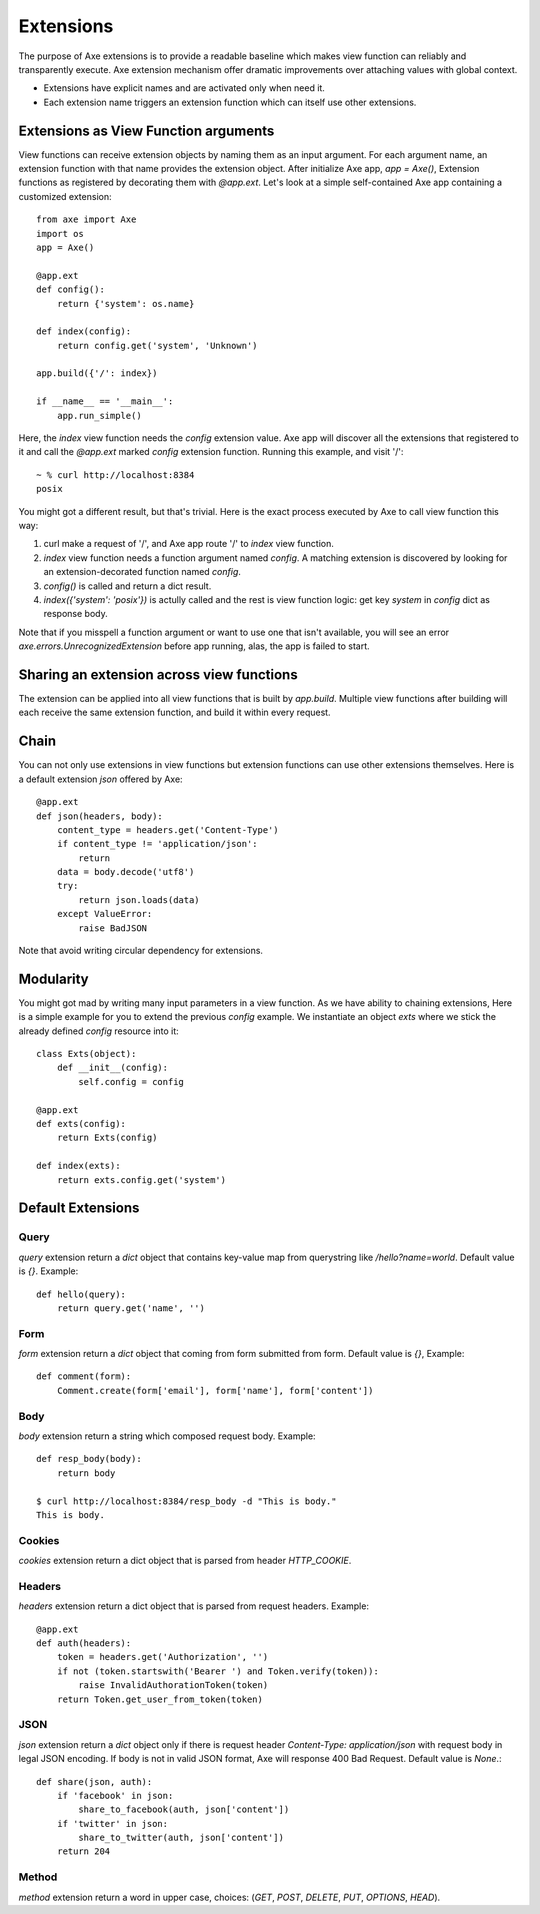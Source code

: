.. _extensions:

Extensions
==========

The purpose of Axe extensions is to provide a readable
baseline which makes view function can reliably and
transparently execute. Axe extension mechanism offer
dramatic improvements over attaching values with
global context.

* Extensions have explicit names and are activated only
  when need it.
* Each extension name triggers an extension function
  which can itself use other extensions.

Extensions as View Function arguments
-------------------------------------

View functions can receive extension objects by naming
them as an input argument. For each argument name, an
extension function with that name provides the
extension object. After initialize Axe app, `app = Axe()`,
Extension functions as registered by decorating them
with `@app.ext`. Let's look at a simple self-contained
Axe app containing a customized extension::

    from axe import Axe
    import os
    app = Axe()

    @app.ext
    def config():
        return {'system': os.name}

    def index(config):
        return config.get('system', 'Unknown')

    app.build({'/': index})

    if __name__ == '__main__':
        app.run_simple()

Here, the `index` view function needs the `config`
extension value. Axe app will discover all the
extensions that registered to it and call the
`@app.ext` marked `config` extension function.
Running this example, and visit '/'::

    ~ % curl http://localhost:8384
    posix

You might got a different result, but that's trivial.
Here is the exact process executed by Axe to call
view function this way:

1. curl make a request of '/', and Axe app route '/' to
   `index` view function.
2. `index` view function needs a function argument
   named `config`. A matching extension is discovered
   by looking for an extension-decorated function
   named `config`.
3. `config()` is called and return a dict result.
4. `index({'system': 'posix'})` is actully called
   and the rest is view function logic: get key
   `system` in `config` dict as response body.

Note that if you misspell a function argument or want
to use one that isn't available, you will see an error
`axe.errors.UnrecognizedExtension` before app running,
alas, the app is failed to start.

Sharing an extension across view functions
------------------------------------------

The extension can be applied into all view functions
that is built by `app.build`. Multiple view functions
after building will each receive the same extension
function, and build it within every request.

Chain
-----

You can not only use extensions in view functions but
extension functions can use other extensions themselves.
Here is a default extension `json` offered by Axe::

    @app.ext
    def json(headers, body):
        content_type = headers.get('Content-Type')
        if content_type != 'application/json':
            return
        data = body.decode('utf8')
        try:
            return json.loads(data)
        except ValueError:
            raise BadJSON

Note that avoid writing circular dependency for
extensions.


Modularity
----------

You might got mad by writing many input parameters in a
view function. As we have ability to chaining extensions,
Here is a simple example for you to extend the previous
`config` example. We instantiate an object `exts` where 
we stick the already defined `config` resource into it::

    class Exts(object):
        def __init__(config):
            self.config = config

    @app.ext
    def exts(config):
        return Exts(config)

    def index(exts):
        return exts.config.get('system')

Default Extensions
------------------

Query
`````

`query` extension return a `dict` object that contains key-value map from querystring
like `/hello?name=world`. Default value is `{}`. Example::

    def hello(query):
        return query.get('name', '')

Form
````

`form` extension return a `dict` object that coming from form submitted from form.
Default value is `{}`, Example::

    def comment(form):
        Comment.create(form['email'], form['name'], form['content'])

Body
````

`body` extension return a string which composed request body. Example::

    def resp_body(body):
        return body

    $ curl http://localhost:8384/resp_body -d "This is body."
    This is body.

Cookies
```````

`cookies` extension return a dict object that is parsed from header
`HTTP_COOKIE`.

Headers
```````

`headers` extension return a dict object that is parsed from request headers.
Example::

    @app.ext
    def auth(headers):
        token = headers.get('Authorization', '')
        if not (token.startswith('Bearer ') and Token.verify(token)):
            raise InvalidAuthorationToken(token)
        return Token.get_user_from_token(token)

JSON
````

`json` extension return a `dict` object only if there is request header
`Content-Type: application/json` with request body in legal JSON encoding.
If body is not in valid JSON format, Axe will response 400 Bad Request.
Default value is `None`.::

    def share(json, auth):
        if 'facebook' in json:
            share_to_facebook(auth, json['content'])
        if 'twitter' in json:
            share_to_twitter(auth, json['content'])
        return 204

Method
``````

`method` extension return a word in upper case, choices: (`GET`, `POST`, `DELETE`, `PUT`,
`OPTIONS`, `HEAD`).
